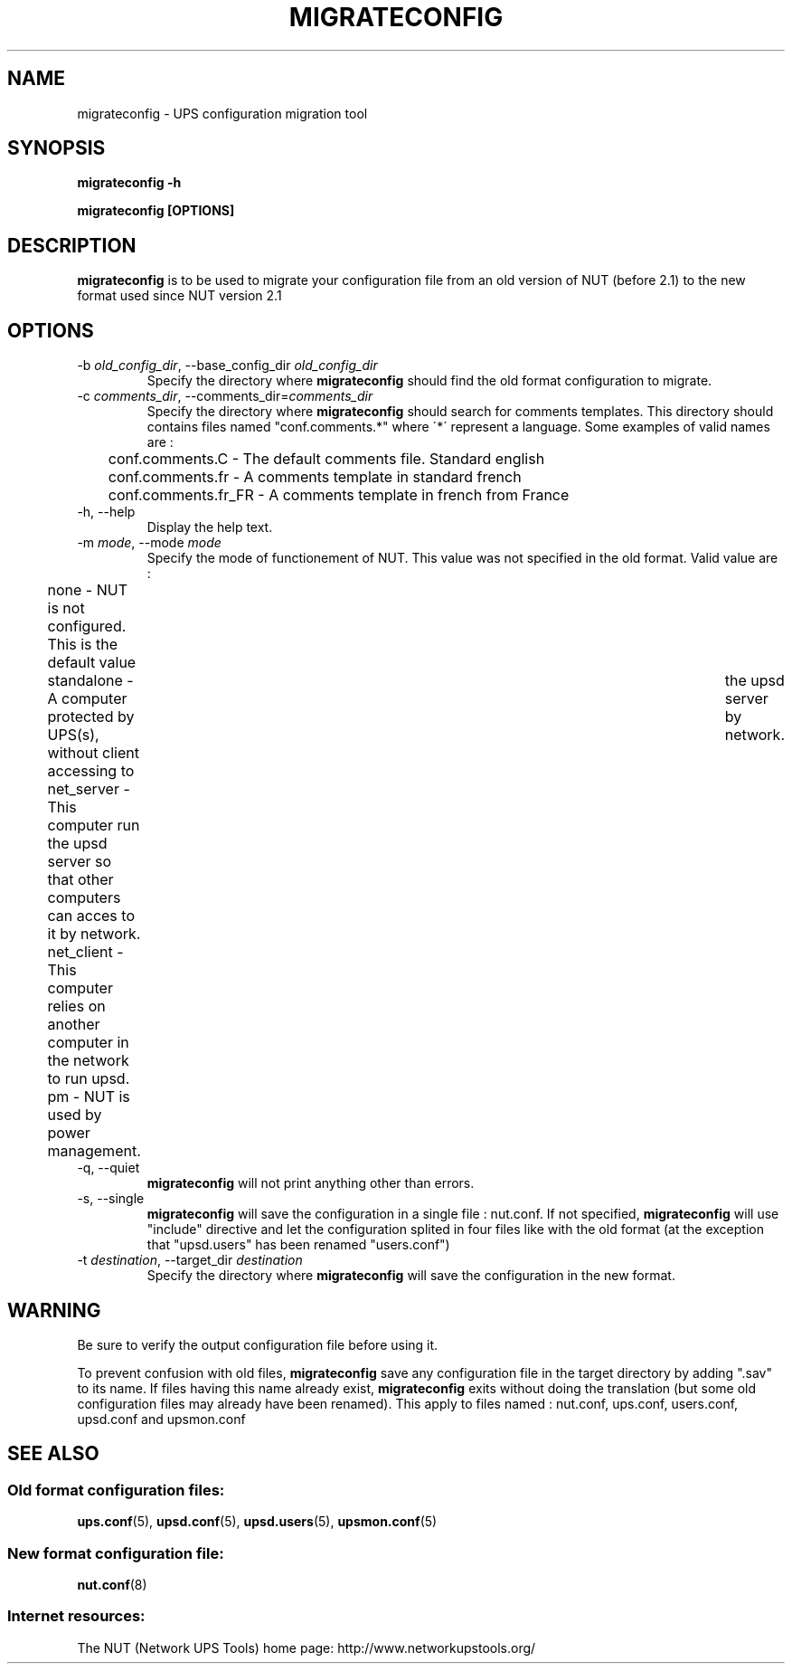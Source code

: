 .TH MIGRATECONFIG 8 "Wed Aug 23 2006" "" "Network UPS Tools (NUT)" 
.SH NAME
migrateconfig \- UPS configuration migration tool
.SH SYNOPSIS
.B migrateconfig \-h

.B migrateconfig [OPTIONS] 

.SH DESCRIPTION

.B migrateconfig
is to be used to migrate your configuration file from an old version 
of NUT (before 2.1) to the new format used since NUT version 2.1

.SH OPTIONS

.IP "\-b \fIold_config_dir\fR, \-\-base_config_dir \fIold_config_dir\fR"
Specify the directory where \fBmigrateconfig\fR should find the
old format configuration to migrate.

.IP "\-c \fIcomments_dir\fR, \-\-comments_dir=\fIcomments_dir\fR"
Specify the directory where \fBmigrateconfig\fR should search for comments
templates. This directory should contains files named "conf.comments.*" where 
\'*\' represent a language. Some examples of valid names are :
.IP
.nf
	conf.comments.C     \(hy The default comments file. Standard english
	conf.comments.fr    \(hy A comments template in standard french
	conf.comments.fr_FR \(hy A comments template in french from France
.fi
.LP

.IP "\-h, \-\-help"
Display the help text.

.IP "\-m \fImode\fR, \-\-mode \fImode\fR"
Specify the mode of functionement of NUT. This value was not specified in
the old format. Valid value are :
.IP
.nf
	none       \(hy NUT is not configured. This is the default value
	standalone \(hy A computer protected by UPS(s), without client accessing to	the upsd server by network.
	net_server \(hy This computer run the upsd server so that other computers can acces to it by network.
	net_client \(hy This computer relies on another computer in the network to run upsd.
	pm         \(hy NUT is used by power management.
.fi
.LP

.IP "\-q, \-\-quiet"
\fBmigrateconfig\fR will not print anything other than errors.

.IP "\-s, \-\-single"
\fBmigrateconfig\fR will save the configuration in a single file : nut.conf.
If not specified, \fBmigrateconfig\fR will use "include" directive and let
the configuration splited in four files like with the old format (at the exception that
"upsd.users" has been renamed "users.conf")

.IP "\-t \fIdestination\fR, \-\-target_dir \fIdestination\fR"
Specify the directory where \fBmigrateconfig\fR will save the configuration
in the new format.

.SH WARNING

Be sure to verify the output configuration file before using it.

To prevent confusion with old files, \fBmigrateconfig\fR save any configuration file in the target directory
by adding ".sav" to its name. If files having this name already exist, \fBmigrateconfig\fR exits without
doing the translation (but some old configuration files may already have been renamed). This apply to files named :
nut.conf, ups.conf, users.conf, upsd.conf and upsmon.conf

.SH SEE ALSO

.SS Old format configuration files:
\fBups.conf\fR(5), \fBupsd.conf\fR(5), 
\fBupsd.users\fR(5), \fBupsmon.conf\fR(5)

.SS New format configuration file:
\fBnut.conf\fR(8)

.SS Internet resources:
The NUT (Network UPS Tools) home page: http://www.networkupstools.org/
